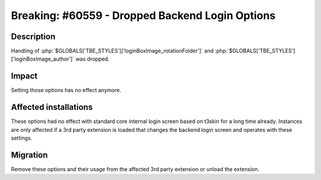 ================================================
Breaking: #60559 - Dropped Backend Login Options
================================================

Description
===========

Handling of :php:`$GLOBALS['TBE_STYLES']['loginBoxImage_rotationFolder']` and :php:`$GLOBALS['TBE_STYLES']['loginBoxImage_author']` was dropped.


Impact
======

Setting those options has no effect anymore.


Affected installations
======================

These options had no effect with standard core internal login screen based on t3skin for a long time already. Instances are
only affected if a 3rd party extension is loaded that changes the backend login screen and operates with these settings.


Migration
=========

Remove these options and their usage from the affected 3rd party extension or unload the extension.
